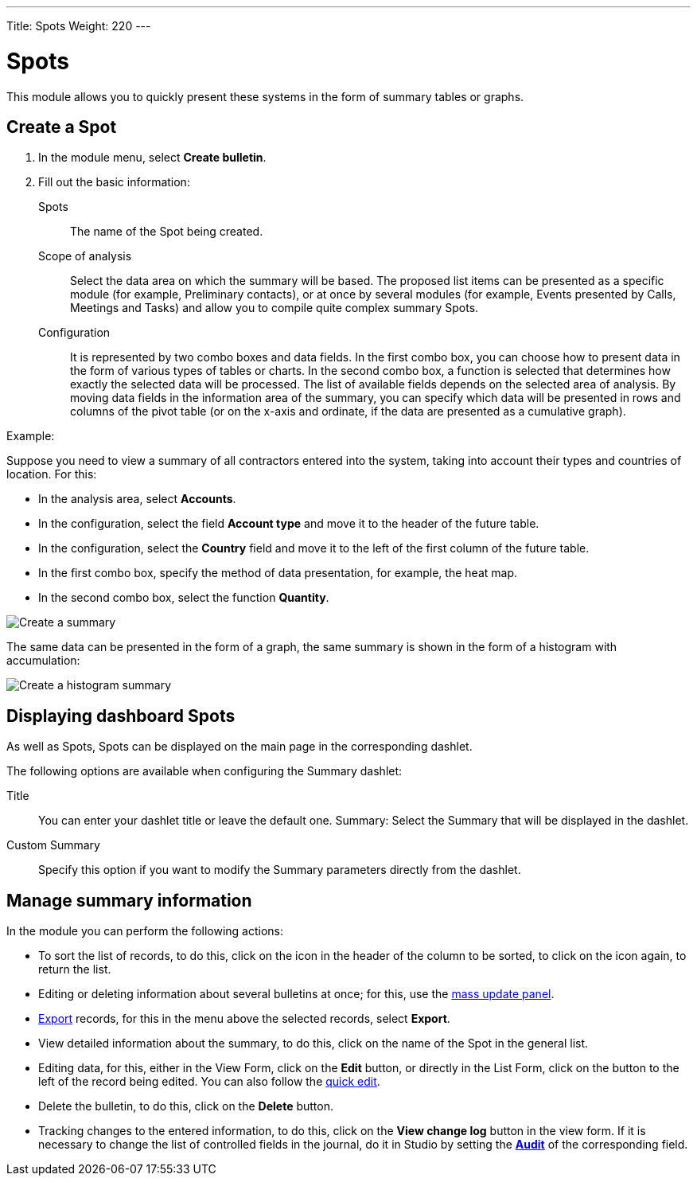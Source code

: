 ---
Title: Spots
Weight: 220
---


:experimental: //// this is here to allow btn:[] syntax used below

:imagesdir: /images/en/user


= Spots

This module allows you to quickly present these systems in the form of summary tables or graphs.

== Create a Spot

 .	In the module menu, select *Create bulletin*.
 .	Fill out the basic information:

Spots::  The name of the Spot being created.
Scope of analysis:: Select the data area on which
the summary will be based. The proposed list items can
be presented as a specific module (for example, Preliminary contacts),
or at once by several modules (for example, Events presented
by Calls, Meetings and Tasks) and allow you to compile quite complex summary Spots.
Configuration:: It is represented by two combo boxes and data fields.
In the first combo box, you can choose how to present data in the
form of various types of tables or charts. In the second combo box,
a function is selected that determines how exactly
the selected data will be processed. The list of
available fields depends on the selected area of ​​analysis.
By moving data fields in the information area of ​​the summary,
you can specify which data will be presented in
rows and columns of the pivot table (or on the x-axis
and ordinate, if the data are presented as a cumulative graph).

Example:

Suppose you need to view a summary of all contractors entered into the system,
taking into account their types and countries of location. For this:

 * In the analysis area, select *Accounts*.
 * In the configuration, select the field *Account type* and move it to the header of the future table.
 * In the configuration, select the *Country* field and move it to the left of the first column of the future table.
 * In the first combo box, specify the method of data presentation, for example, the heat map.
 * In the second combo box, select the function *Quantity*.

image:spots table.png[Create a summary]

The same data can be presented in the form of a graph, the same summary is shown in the form of a histogram with accumulation:

image:Bar chart.png[Create a histogram summary]


== Displaying dashboard Spots

As well as Spots, Spots can be displayed on the main page in the corresponding dashlet.

The following options are available when configuring the Summary dashlet:

Title :: You can enter your dashlet title or leave the default one.
Summary: Select the Summary that will be displayed in the dashlet.
Custom Summary :: Specify this option if you want to modify the Summary parameters directly from the dashlet.

== Manage summary information

In the module you can perform the following actions:

*   To sort the list of records, to do this, click on the icon in the header of the column to be sorted, to click on the icon again, to return the list.
*   Editing or deleting information about several bulletins at once; for this, use the link:../../introduction/user-interface/record-management/#_mass_updating_records[mass update panel].
*	link:../../introduction/user-interface/record-management/#_exporting_records[Export] records, for this in the menu above the selected records, select *Export*.
*   View detailed information about the summary, to do this, click on the name of the Spot in the general list.
*   Editing data, for this, either in the View Form, click on the btn:[Edit] button, or directly in the List Form, click on the button to the left of the record being edited. You can also follow the link:../../introduction/user-interface/[quick edit].
*   Delete the bulletin, to do this, click on the btn:[Delete] button.
*   Tracking changes to the entered information, to do this, click on the btn:[View change log] button in the view form. If it is necessary to change the list of controlled fields in the journal, do it in Studio by setting the link:../../../admin/administration-panel/studio/#_fields[*Audit*] of the corresponding field.